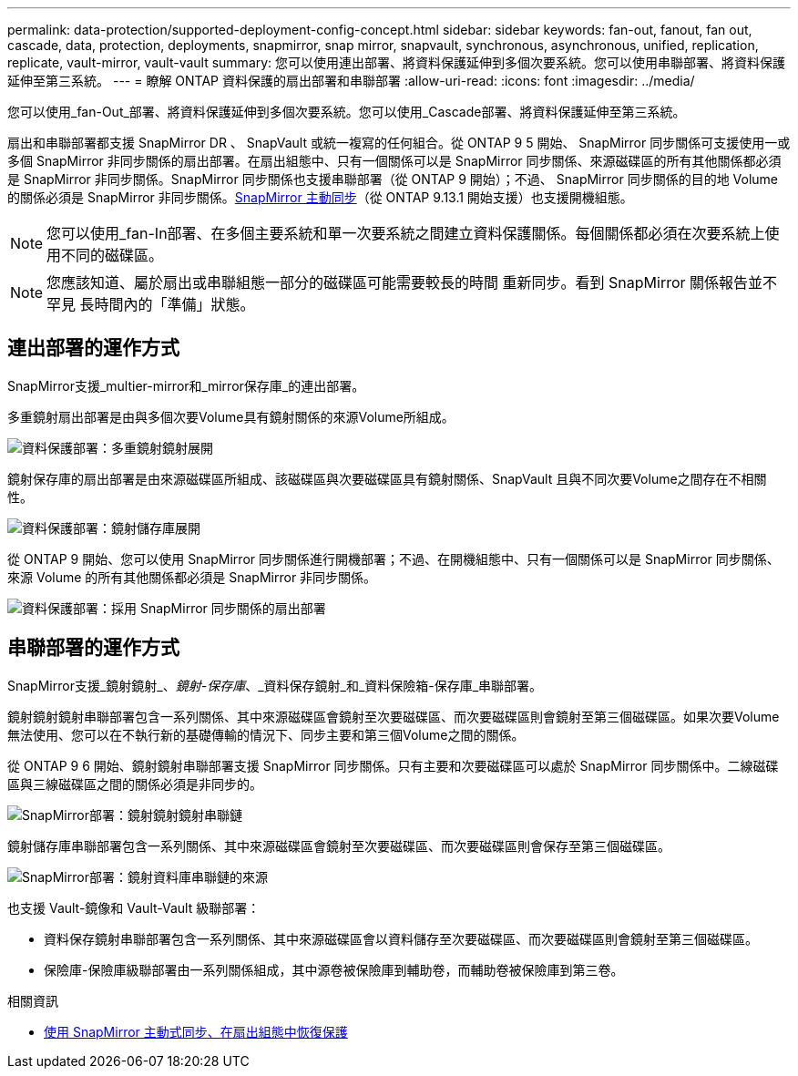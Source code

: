 ---
permalink: data-protection/supported-deployment-config-concept.html 
sidebar: sidebar 
keywords: fan-out, fanout, fan out, cascade, data, protection, deployments, snapmirror, snap mirror, snapvault, synchronous, asynchronous, unified, replication, replicate, vault-mirror, vault-vault 
summary: 您可以使用連出部署、將資料保護延伸到多個次要系統。您可以使用串聯部署、將資料保護延伸至第三系統。 
---
= 瞭解 ONTAP 資料保護的扇出部署和串聯部署
:allow-uri-read: 
:icons: font
:imagesdir: ../media/


[role="lead"]
您可以使用_fan-Out_部署、將資料保護延伸到多個次要系統。您可以使用_Cascade部署、將資料保護延伸至第三系統。

扇出和串聯部署都支援 SnapMirror DR 、 SnapVault 或統一複寫的任何組合。從 ONTAP 9 5 開始、 SnapMirror 同步關係可支援使用一或多個 SnapMirror 非同步關係的扇出部署。在扇出組態中、只有一個關係可以是 SnapMirror 同步關係、來源磁碟區的所有其他關係都必須是 SnapMirror 非同步關係。SnapMirror 同步關係也支援串聯部署（從 ONTAP 9 開始）；不過、 SnapMirror 同步關係的目的地 Volume 的關係必須是 SnapMirror 非同步關係。xref:../snapmirror-active-sync/recover-unplanned-failover-task.html[SnapMirror 主動同步]（從 ONTAP 9.13.1 開始支援）也支援開機組態。


NOTE: 您可以使用_fan-In部署、在多個主要系統和單一次要系統之間建立資料保護關係。每個關係都必須在次要系統上使用不同的磁碟區。


NOTE: 您應該知道、屬於扇出或串聯組態一部分的磁碟區可能需要較長的時間
重新同步。看到 SnapMirror 關係報告並不罕見
長時間內的「準備」狀態。



== 連出部署的運作方式

SnapMirror支援_multier-mirror和_mirror保存庫_的連出部署。

多重鏡射扇出部署是由與多個次要Volume具有鏡射關係的來源Volume所組成。

image:sm-mirror-mirror-fanout.png["資料保護部署：多重鏡射鏡射展開"]

鏡射保存庫的扇出部署是由來源磁碟區所組成、該磁碟區與次要磁碟區具有鏡射關係、SnapVault 且與不同次要Volume之間存在不相關性。

image:sm-mirror-vault-fanout.png["資料保護部署：鏡射儲存庫展開"]

從 ONTAP 9 開始、您可以使用 SnapMirror 同步關係進行開機部署；不過、在開機組態中、只有一個關係可以是 SnapMirror 同步關係、來源 Volume 的所有其他關係都必須是 SnapMirror 非同步關係。

image:ssm-fanout.gif["資料保護部署：採用 SnapMirror 同步關係的扇出部署"]



== 串聯部署的運作方式

SnapMirror支援_鏡射鏡射_、_鏡射-保存庫_、_資料保存鏡射_和_資料保險箱-保存庫_串聯部署。

鏡射鏡射鏡射串聯部署包含一系列關係、其中來源磁碟區會鏡射至次要磁碟區、而次要磁碟區則會鏡射至第三個磁碟區。如果次要Volume無法使用、您可以在不執行新的基礎傳輸的情況下、同步主要和第三個Volume之間的關係。

從 ONTAP 9 6 開始、鏡射鏡射串聯部署支援 SnapMirror 同步關係。只有主要和次要磁碟區可以處於 SnapMirror 同步關係中。二線磁碟區與三線磁碟區之間的關係必須是非同步的。

image:sm-mirror-mirror-cascade.png["SnapMirror部署：鏡射鏡射鏡射串聯鏈"]

鏡射儲存庫串聯部署包含一系列關係、其中來源磁碟區會鏡射至次要磁碟區、而次要磁碟區則會保存至第三個磁碟區。

image:sm-mirror-vault-cascade.png["SnapMirror部署：鏡射資料庫串聯鏈的來源"]

也支援 Vault-鏡像和 Vault-Vault 級聯部署：

* 資料保存鏡射串聯部署包含一系列關係、其中來源磁碟區會以資料儲存至次要磁碟區、而次要磁碟區則會鏡射至第三個磁碟區。
* 保險庫-保險庫級聯部署由一系列關係組成，其中源卷被保險庫到輔助卷，而輔助卷被保險庫到第三卷。


.相關資訊
* xref:../snapmirror-active-sync/recover-unplanned-failover-task.html[使用 SnapMirror 主動式同步、在扇出組態中恢復保護]

